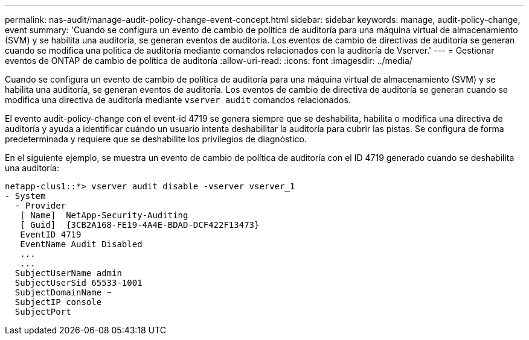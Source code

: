---
permalink: nas-audit/manage-audit-policy-change-event-concept.html 
sidebar: sidebar 
keywords: manage, audit-policy-change, event 
summary: 'Cuando se configura un evento de cambio de política de auditoría para una máquina virtual de almacenamiento (SVM) y se habilita una auditoría, se generan eventos de auditoría. Los eventos de cambio de directivas de auditoría se generan cuando se modifica una política de auditoría mediante comandos relacionados con la auditoría de Vserver.' 
---
= Gestionar eventos de ONTAP de cambio de política de auditoría
:allow-uri-read: 
:icons: font
:imagesdir: ../media/


[role="lead"]
Cuando se configura un evento de cambio de política de auditoría para una máquina virtual de almacenamiento (SVM) y se habilita una auditoría, se generan eventos de auditoría. Los eventos de cambio de directiva de auditoría se generan cuando se modifica una directiva de auditoría mediante `vserver audit` comandos relacionados.

El evento audit-policy-change con el event-id 4719 se genera siempre que se deshabilita, habilita o modifica una directiva de auditoría y ayuda a identificar cuándo un usuario intenta deshabilitar la auditoría para cubrir las pistas. Se configura de forma predeterminada y requiere que se deshabilite los privilegios de diagnóstico.

En el siguiente ejemplo, se muestra un evento de cambio de política de auditoría con el ID 4719 generado cuando se deshabilita una auditoría:

[listing]
----
netapp-clus1::*> vserver audit disable -vserver vserver_1
- System
  - Provider
   [ Name]  NetApp-Security-Auditing
   [ Guid]  {3CB2A168-FE19-4A4E-BDAD-DCF422F13473}
   EventID 4719
   EventName Audit Disabled
   ...
   ...
  SubjectUserName admin
  SubjectUserSid 65533-1001
  SubjectDomainName ~
  SubjectIP console
  SubjectPort
----